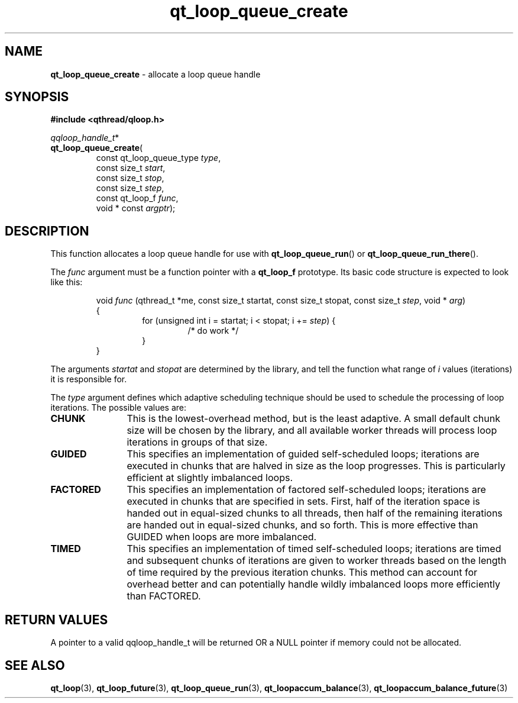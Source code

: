 .TH qt_loop_queue_create 3 "JUNE 2010" libqthread "libqthread"
.SH NAME
.B qt_loop_queue_create
\- allocate a loop queue handle
.SH SYNOPSIS
.B #include <qthread/qloop.h>

.IR qqloop_handle_t *
.br
.BR qt_loop_queue_create (
.RS
.RI "const qt_loop_queue_type " type ,
.br
.RI "const size_t " start ,
.br
.RI "const size_t " stop ,
.br
.RI "const size_t " step ,
.br
.RI "const qt_loop_f " func ,
.br
.RI "void * const " argptr );
.SH DESCRIPTION
This function allocates a loop queue handle for use with
.BR qt_loop_queue_run ()
or
.BR qt_loop_queue_run_there ().
.PP
The
.I func
argument must be a function pointer with a
.B qt_loop_f
prototype. Its basic code structure is expected to look like this:
.RS
.PP
void
.I func
(qthread_t *me, const size_t startat, const size_t stopat, const size_t 
.IR step ", void * " arg )
.br
{
.RS
for (unsigned int i = startat; i < stopat; i +=
.IR step )
{
.RS
/* do work */
.RE
}
.RE
}
.RE
.PP
The arguments
.I startat
and
.I stopat
are determined by the library, and tell the function what range of
.I i
values (iterations) it is responsible for.
.PP
The
.I type
argument defines which adaptive scheduling technique should be used to schedule the processing of loop iterations. The possible values are:
.TP 12
.B CHUNK
This is the lowest-overhead method, but is the least adaptive. A small default
chunk size will be chosen by the library, and all available worker threads will
process loop iterations in groups of that size.
.TP
.B GUIDED
This specifies an implementation of guided self-scheduled loops; iterations are
executed in chunks that are halved in size as the loop progresses. This is
particularly efficient at slightly imbalanced loops.
.TP
.B FACTORED
This specifies an implementation of factored self-scheduled loops; iterations are executed in chunks that are specified in sets. First, half of the iteration space is handed out in equal-sized chunks to all threads, then half of the remaining iterations are handed out in equal-sized chunks, and so forth. This is more effective than GUIDED when loops are more imbalanced.
.TP
.B TIMED
This specifies an implementation of timed self-scheduled loops; iterations are timed and subsequent chunks of iterations are given to worker threads based on the length of time required by the previous iteration chunks. This method can account for overhead better and can potentially handle wildly imbalanced loops more efficiently than FACTORED.
.SH RETURN VALUES
A pointer to a valid qqloop_handle_t will be returned OR a NULL pointer if
memory could not be allocated.
.SH SEE ALSO
.BR qt_loop (3),
.BR qt_loop_future (3),
.BR qt_loop_queue_run (3),
.BR qt_loopaccum_balance (3),
.BR qt_loopaccum_balance_future (3)

